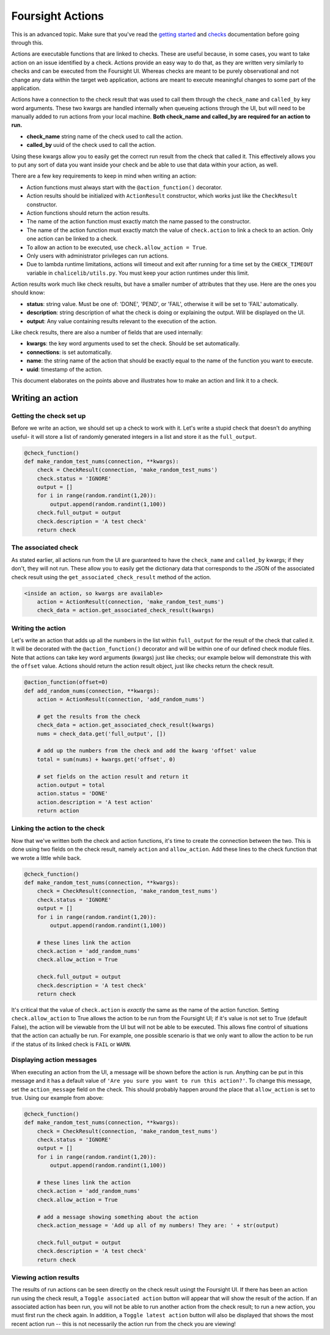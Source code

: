 
Foursight Actions
=================

This is an advanced topic. Make sure that you've read the `getting started <https://foursight.readthedocs.io/en/latest/getting_started.html>`_ and `checks <https://foursight.readthedocs.io/en/latest/checks.html>`_ documentation before going through this.

Actions are executable functions that are linked to checks. These are useful because, in some cases, you want to take action on an issue identified by a check. Actions provide an easy way to do that, as they are written very similarly to checks and can be executed from the Foursight UI. Whereas checks are meant to be purely observational and not change any data within the target web application, actions are meant to execute meaningful changes to some part of the application.

Actions have a connection to the check result that was used to call them through the ``check_name`` and ``called_by`` key word arguments. These two kwargs are handled internally when queueing actions through the UI, but will need to be manually added to run actions from your local machine. **Both check_name and called_by are required for an action to run.**


* **check_name** string name of the check used to call the action.
* **called_by** uuid of the check used to call the action.

Using these kwargs allow you to easily get the correct run result from the check that called it. This effectively allows you to put any sort of data you want inside your check and be able to use that data within your action, as well.

There are a few key requirements to keep in mind when writing an action:


* Action functions must always start with the ``@action_function()`` decorator.
* Action results should be initialized with ``ActionResult`` constructor, which works just like the ``CheckResult`` constructor.
* Action functions should return the action results.
* The name of the action function must exactly match the name passed to the constructor.
* The name of the action function must exactly match the value of ``check.action`` to link a check to an action. Only one action can be linked to a check.
* To allow an action to be executed, use ``check.allow_action = True``.
* Only users with administrator privileges can run actions.
* Due to lambda runtime limitations, actions will timeout and exit after running for a time set by the ``CHECK_TIMEOUT`` variable in ``chalicelib/utils.py``. You must keep your action runtimes under this limit.

Action results work much like check results, but have a smaller number of attributes that they use. Here are the ones you should know:


* **status**\ : string value. Must be one of: 'DONE', 'PEND', or 'FAIL', otherwise it will be set to 'FAIL' automatically.
* **description**\ : string description of what the check is doing or explaining the output. Will be displayed on the UI.
* **output**\ : Any value containing results relevant to the execution of the action.

Like check results, there are also a number of fields that are used internally:


* **kwargs**\ : the key word arguments used to set the check. Should be set automatically.
* **connections**\ : is set automatically.
* **name**\ : the string name of the action that should be exactly equal to the name of the function you want to execute.
* **uuid**\ : timestamp of the action.

This document elaborates on the points above and illustrates how to make an action and link it to a check.

Writing an action
-----------------

Getting the check set up
^^^^^^^^^^^^^^^^^^^^^^^^

Before we write an action, we should set up a check to work with it. Let's write a stupid check that doesn't do anything useful- it will store a list of randomly generated integers in a list and store it as the ``full_output``.

.. code-block:: python

   @check_function()
   def make_random_test_nums(connection, **kwargs):
       check = CheckResult(connection, 'make_random_test_nums')
       check.status = 'IGNORE'
       output = []
       for i in range(random.randint(1,20)):
           output.append(random.randint(1,100))
       check.full_output = output
       check.description = 'A test check'
       return check

The associated check
^^^^^^^^^^^^^^^^^^^^

As stated earlier, all actions run from the UI are guaranteed to have the ``check_name`` and ``called_by`` kwargs; if they don't, they will not run. These allow you to easily get the dictionary data that corresponds to the JSON of the associated check result using the ``get_associated_check_result`` method of the action.

.. code-block:: python

   <inside an action, so kwargs are available>
       action = ActionResult(connection, 'make_random_test_nums')
       check_data = action.get_associated_check_result(kwargs)

Writing the action
^^^^^^^^^^^^^^^^^^

Let's write an action that adds up all the numbers in the list within ``full_output`` for the result of the check that called it. It will be decorated with the ``@action_function()`` decorator and will be within one of our defined check module files. Note that actions can take key word arguments (kwargs) just like checks; our example below will demonstrate this with the ``offset`` value. Actions should return the action result object, just like checks return the check result.

.. code-block:: python

   @action_function(offset=0)
   def add_random_nums(connection, **kwargs):
       action = ActionResult(connection, 'add_random_nums')

       # get the results from the check
       check_data = action.get_associated_check_result(kwargs)
       nums = check_data.get('full_output', [])

       # add up the numbers from the check and add the kwarg 'offset' value
       total = sum(nums) + kwargs.get('offset', 0)

       # set fields on the action result and return it
       action.output = total
       action.status = 'DONE'
       action.description = 'A test action'
       return action

Linking the action to the check
^^^^^^^^^^^^^^^^^^^^^^^^^^^^^^^

Now that we've written both the check and action functions, it's time to create the connection between the two. This is done using two fields on the check result, namely ``action`` and ``allow_action``. Add these lines to the check function that we wrote a little while back.

.. code-block:: python

   @check_function()
   def make_random_test_nums(connection, **kwargs):
       check = CheckResult(connection, 'make_random_test_nums')
       check.status = 'IGNORE'
       output = []
       for i in range(random.randint(1,20)):
           output.append(random.randint(1,100))

       # these lines link the action
       check.action = 'add_random_nums'
       check.allow_action = True

       check.full_output = output
       check.description = 'A test check'
       return check

It's critical that the value of ``check.action`` is *exactly* the same as the name of the action function. Setting ``check.allow_action`` to True allows the action to be run from the Foursight UI; if it's value is not set to True (default False), the action will be viewable from the UI but will not be able to be executed. This allows fine control of situations that the action can actually be run. For example, one possible scenario is that we only want to allow the action to be run if the status of its linked check is ``FAIL`` or ``WARN``.

Displaying action messages
^^^^^^^^^^^^^^^^^^^^^^^^^^

When executing an action from the UI, a message will be shown before the action is run. Anything can be put in this message and it has a default value of ``'Are you sure you want to run this action?'``. To change this message, set the ``action_message`` field on the check. This should probably happen around the place that ``allow_action`` is set to true. Using our example from above:

.. code-block:: python

   @check_function()
   def make_random_test_nums(connection, **kwargs):
       check = CheckResult(connection, 'make_random_test_nums')
       check.status = 'IGNORE'
       output = []
       for i in range(random.randint(1,20)):
           output.append(random.randint(1,100))

       # these lines link the action
       check.action = 'add_random_nums'
       check.allow_action = True

       # add a message showing something about the action
       check.action_message = 'Add up all of my numbers! They are: ' + str(output)

       check.full_output = output
       check.description = 'A test check'
       return check

Viewing action results
^^^^^^^^^^^^^^^^^^^^^^

The results of run actions can be seen directly on the check result usingt the Foursight UI. If there has been an action run using the check result, a ``Toggle associated action`` button will appear that will show the result of the action. If an associated action has been run, you will not be able to run another action from the check result; to run a new action, you must first run the check again. In addition, a ``Toggle latest action`` button will also be displayed that shows the most recent action run -- this is not necessarily the action run from the check you are viewing!
